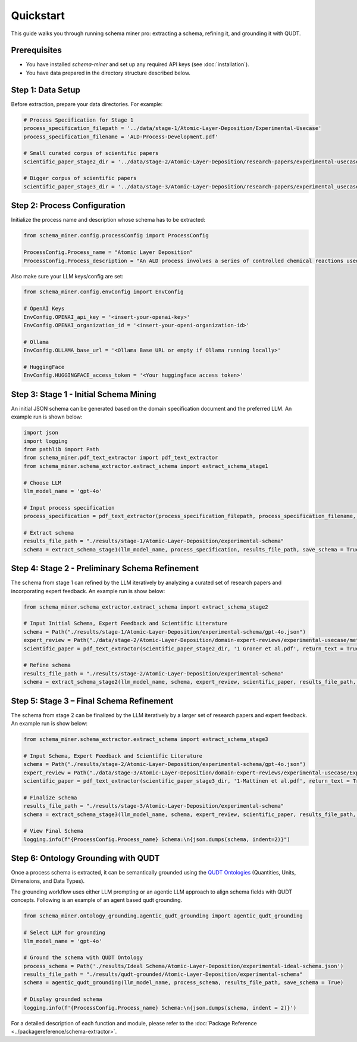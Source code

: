 Quickstart
==========

This guide walks you through running schema miner pro: extracting a schema, refining it, and grounding it with QUDT.

Prerequisites
*************

- You have installed `schema-miner` and set up any required API keys (see :doc:`installation`).
- You have data prepared in the directory structure described below.

Step 1: Data Setup
******************

Before extraction, prepare your data directories. For example:

.. code-block:: python

    # Process Specification for Stage 1
    process_specification_filepath = '../data/stage-1/Atomic-Layer-Deposition/Experimental-Usecase'
    process_specification_filename = 'ALD-Process-Development.pdf'

    # Small curated corpus of scientific papers
    scientific_paper_stage2_dir = '../data/stage-2/Atomic-Layer-Deposition/research-papers/experimental-usecase'

    # Bigger corpus of scientific papers
    scientific_paper_stage3_dir = '../data/stage-3/Atomic-Layer-Deposition/research-papers/experimental_usecase'

Step 2: Process Configuration
*****************************

Initialize the process name and description whose schema has to be extracted:

.. code-block:: python

    from schema_miner.config.processConfig import ProcessConfig

    ProcessConfig.Process_name = "Atomic Layer Deposition"
    ProcessConfig.Process_description = "An ALD process involves a series of controlled chemical reactions used to deposit thin films on a surface at an atomic level"

Also make sure your LLM keys/config are set:

.. code-block:: python

    from schema_miner.config.envConfig import EnvConfig

    # OpenAI Keys
    EnvConfig.OPENAI_api_key = '<insert-your-openai-key>'
    EnvConfig.OPENAI_organization_id = '<insert-your-openi-organization-id>'

    # Ollama
    EnvConfig.OLLAMA_base_url = '<Ollama Base URL or empty if Ollama running locally>'

    # HuggingFace
    EnvConfig.HUGGINGFACE_access_token = '<Your huggingface access token>'

Step 3: Stage 1 - Initial Schema Mining
***************************************

An initial JSON schema can be generated based on the domain specification document and the preferred LLM. An example run is shown below:

.. code-block:: python

    import json
    import logging
    from pathlib import Path
    from schema_miner.pdf_text_extractor import pdf_text_extractor
    from schema_miner.schema_extractor.extract_schema import extract_schema_stage1

    # Choose LLM
    llm_model_name = 'gpt-4o'

    # Input process specification
    process_specification = pdf_text_extractor(process_specification_filepath, process_specification_filename, return_text = True)

    # Extract schema
    results_file_path = "./results/stage-1/Atomic-Layer-Deposition/experimental-schema"
    schema = extract_schema_stage1(llm_model_name, process_specification, results_file_path, save_schema = True)

Step 4: Stage 2 - Preliminary Schema Refinement
******************************************************************************

The schema from stage 1 can refined by the LLM iteratively by analyzing a curated set of research papers and incorporating expert feedback. An example run is show below:

.. code-block:: python

    from schema_miner.schema_extractor.extract_schema import extract_schema_stage2

    # Input Initial Schema, Expert Feedback and Scientific Literature
    schema = Path("./results/stage-1/Atomic-Layer-Deposition/experimental-schema/gpt-4o.json")
    expert_review = Path("./data/stage-2/Atomic-Layer-Deposition/domain-expert-reviews/experimental-usecase/method-1/gpt-4o.txt")
    scientific_paper = pdf_text_extractor(scientific_paper_stage2_dir, '1 Groner et al.pdf', return_text = True)

    # Refine schema
    results_file_path = "./results/stage-2/Atomic-Layer-Deposition/experimental-schema"
    schema = extract_schema_stage2(llm_model_name, schema, expert_review, scientific_paper, results_file_path, save_schema = True)

Step 5: Stage 3 – Final Schema Refinement
*****************************************

The schema from stage 2 can be finalized by the LLM iteratively by a larger set of research papers and expert feedback. An example run is show below:

.. code-block:: python

    from schema_miner.schema_extractor.extract_schema import extract_schema_stage3

    # Input Schema, Expert Feedback and Scientific Literature
    schema = Path("./results/stage-2/Atomic-Layer-Deposition/experimental-schema/gpt-4o.json")
    expert_review = Path("./data/stage-3/Atomic-Layer-Deposition/domain-expert-reviews/experimental-usecase/Experiment-1/1a/gpt-4o.txt")
    scientific_paper = pdf_text_extractor(scientific_paper_stage3_dir, '1-Mattinen et al.pdf', return_text = True)

    # Finalize schema
    results_file_path = "./results/stage-3/Atomic-Layer-Deposition/experimental-schema"
    schema = extract_schema_stage3(llm_model_name, schema, expert_review, scientific_paper, results_file_path, save_schema = True)

    # View Final Schema
    logging.info(f"{ProcessConfig.Process_name} Schema:\n{json.dumps(schema, indent=2)}")

Step 6: Ontology Grounding with QUDT
************************************

Once a process schema is extracted, it can be semantically grounded using the `QUDT Ontologies <https://www.qudt.org/pages/HomePage.html>`_ (Quantities, Units, Dimensions, and Data Types).

The grounding workflow uses either LLM prompting or an agentic LLM approach to align schema fields with QUDT concepts. Following is an example of an agent based qudt grounding.

.. code-block:: python

    from schema_miner.ontology_grounding.agentic_qudt_grounding import agentic_qudt_grounding

    # Select LLM for grounding
    llm_model_name = 'gpt-4o'

    # Ground the schema with QUDT Ontology
    process_schema = Path('./results/Ideal Schema/Atomic-Layer-Deposition/experimental-ideal-schema.json')
    results_file_path = "./results/qudt-grounded/Atomic-Layer-Deposition/experimental-schema"
    schema = agentic_qudt_grounding(llm_model_name, process_schema, results_file_path, save_schema = True)

    # Display grounded schema
    logging.info(f'{ProcessConfig.Process_name} Schema:\n{json.dumps(schema, indent = 2)}')

For a detailed description of each function and module, please refer to the :doc:`Package Reference <../packagereference/schema-extractor>`.
